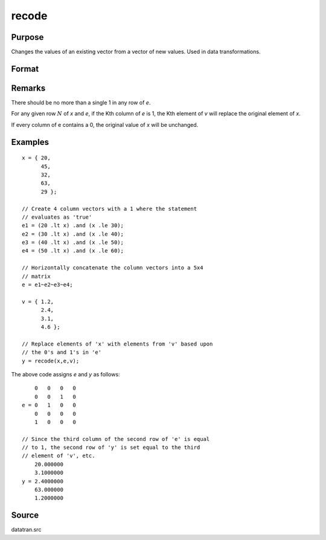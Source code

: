 
recode
==============================================

Purpose
----------------
Changes the values of an existing vector from a vector of new values. Used in data transformations.

Format
----------------
.. function:: recode(x, e, v)

    :param x: data to be recoded (changed)
    :type x: Nx1 vector 

    :param e: matrix of 1's and 0's
    :type e: NxK matrix

    :param v: vector containing the new values to be assigned to the recoded variable
    :type v: Kx1 vector

    :returns: y (*Nx1 vector*) containing the recoded values of *x*.

Remarks
-------

There should be no more than a single 1 in any row of *e*.

For any given row :math:`N` of *x* and *e*, if the Kth column of *e* is 1, the Kth
element of *v* will replace the original element of *x*.

If every column of e contains a 0, the original value of *x* will be unchanged.


Examples
----------------

::

    x = { 20,
          45,
          32,
          63,
          29 };
    
    // Create 4 column vectors with a 1 where the statement
    // evaluates as 'true'
    e1 = (20 .lt x) .and (x .le 30);
    e2 = (30 .lt x) .and (x .le 40);
    e3 = (40 .lt x) .and (x .le 50);
    e4 = (50 .lt x) .and (x .le 60);
    
    // Horizontally concatenate the column vectors into a 5x4
    // matrix
    e = e1~e2~e3~e4;
     
    v = { 1.2,
          2.4,
          3.1,
          4.6 };
    
    // Replace elements of 'x' with elements from 'v' based upon
    // the 0's and 1's in 'e'
    y = recode(x,e,v);

The above code assigns *e* and *y* as follows:

::

        0   0   0   0
        0   0   1   0
    e = 0   1   0   0
        0   0   0   0
        1   0   0   0
    
    // Since the third column of the second row of 'e' is equal
    // to 1, the second row of 'y' is set equal to the third 
    // element of 'v', etc.
        20.000000
        3.1000000
    y = 2.4000000
        63.000000
        1.2000000

Source
------

datatran.src

.. seealso:: Functions :func:`code`, :func:`reclassifyCuts`, :func:`reclassify`, :func:`substute`, :func:`rescale`, :func:`dummy`

